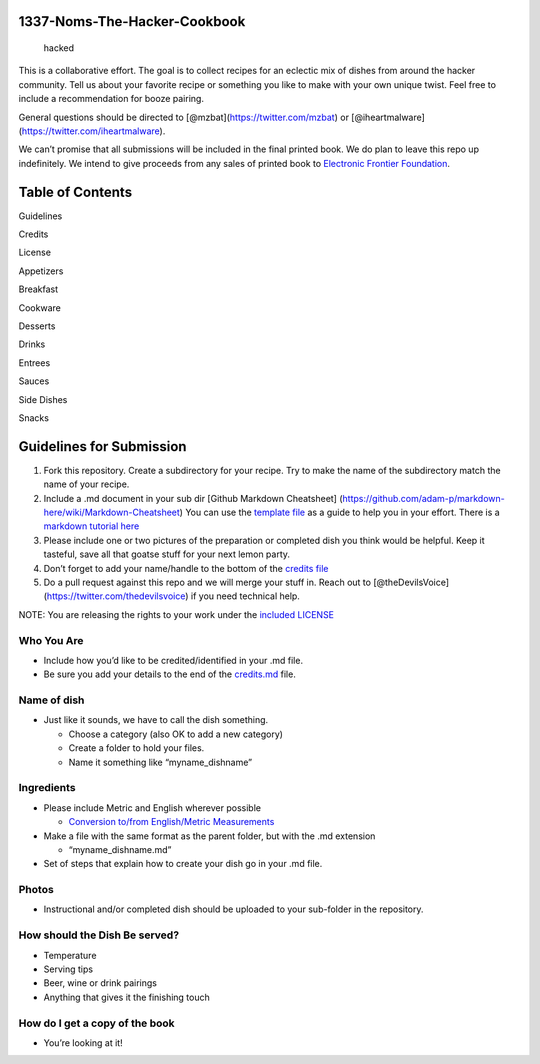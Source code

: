 1337-Noms-The-Hacker-Cookbook
=============================

.. figure:: https://www.bitsmasher.net/tmp/hacked.jpg
   :alt: hacked

   hacked

This is a collaborative effort. The goal is to collect recipes for an
eclectic mix of dishes from around the hacker community. Tell us about
your favorite recipe or something you like to make with your own unique
twist. Feel free to include a recommendation for booze pairing.

General questions should be directed to
[@mzbat](https://twitter.com/mzbat) or
[@iheartmalware](https://twitter.com/iheartmalware).

We can’t promise that all submissions will be included in the final
printed book. We do plan to leave this repo up indefinitely. We intend
to give proceeds from any sales of printed book to `Electronic Frontier
Foundation <https://supporters.eff.org/shop>`__.

Table of Contents
=================

.. raw:: html

   <div id="toc_container">

.. raw:: html

   <ul class="toc">

.. raw:: html

   <li>

Guidelines

.. raw:: html

   </li>

.. raw:: html

   <li>

Credits

.. raw:: html

   </li>

.. raw:: html

   <li>

License

.. raw:: html

   </li>

.. raw:: html

   <li>

Appetizers

.. raw:: html

   </li>

.. raw:: html

   <li>

Breakfast

.. raw:: html

   </li>

.. raw:: html

   <li>

Cookware

.. raw:: html

   </li>

.. raw:: html

   <li>

Desserts

.. raw:: html

   </li>

.. raw:: html

   <li>

Drinks

.. raw:: html

   </li>

.. raw:: html

   <li>

Entrees

.. raw:: html

   </li>

.. raw:: html

   <li>

Sauces

.. raw:: html

   </li>

.. raw:: html

   <li>

Side Dishes

.. raw:: html

   </li>

.. raw:: html

   <li>

Snacks

.. raw:: html

   </li>

.. raw:: html

   </ul>

.. raw:: html

   </div>

Guidelines for Submission
=========================

1. Fork this repository. Create a subdirectory for your recipe. Try to
   make the name of the subdirectory match the name of your recipe.
2. Include a .md document in your sub dir [Github Markdown Cheatsheet]
   (https://github.com/adam-p/markdown-here/wiki/Markdown-Cheatsheet)
   You can use the `template
   file <https://github.com/theDevilsVoice/1337-Noms-The-Hacker-Cookbook/blob/master/template.md>`__
   as a guide to help you in your effort. There is a `markdown tutorial
   here <http://www.markdowntutorial.com/>`__
3. Please include one or two pictures of the preparation or completed
   dish you think would be helpful. Keep it tasteful, save all that
   goatse stuff for your next lemon party.
4. Don’t forget to add your name/handle to the bottom of the `credits
   file <https://github.com/theDevilsVoice/1337-Noms-The-Hacker-Cookbook/blob/master/credits.md>`__
5. Do a pull request against this repo and we will merge your stuff in.
   Reach out to [@theDevilsVoice](https://twitter.com/thedevilsvoice) if
   you need technical help.

NOTE: You are releasing the rights to your work under the `included
LICENSE <https://github.com/theDevilsVoice/1337-Noms-The-Hacker-Cookbook/blob/master/license.md>`__

Who You Are
-----------

-  Include how you’d like to be credited/identified in your .md file.
-  Be sure you add your details to the end of the
   `credits.md <https://github.com/theDevilsVoice/1337-Noms-The-Hacker-Cookbook/blob/master/credits.md>`__
   file.

Name of dish
------------

-  Just like it sounds, we have to call the dish something.

   -  Choose a category (also OK to add a new category)
   -  Create a folder to hold your files.
   -  Name it something like “myname_dishname”

Ingredients
-----------

-  Please include Metric and English wherever possible

   -  `Conversion to/from English/Metric
      Measurements <http://www.sciencemadesimple.com/volume_conversion.php>`__

-  Make a file with the same format as the parent folder, but with the
   .md extension

   -  “myname_dishname.md”

-  Set of steps that explain how to create your dish go in your .md
   file.

Photos
------

-  Instructional and/or completed dish should be uploaded to your
   sub-folder in the repository.

How should the Dish Be served?
------------------------------

-  Temperature
-  Serving tips
-  Beer, wine or drink pairings
-  Anything that gives it the finishing touch

How do I get a copy of the book
-------------------------------

-  You’re looking at it!
